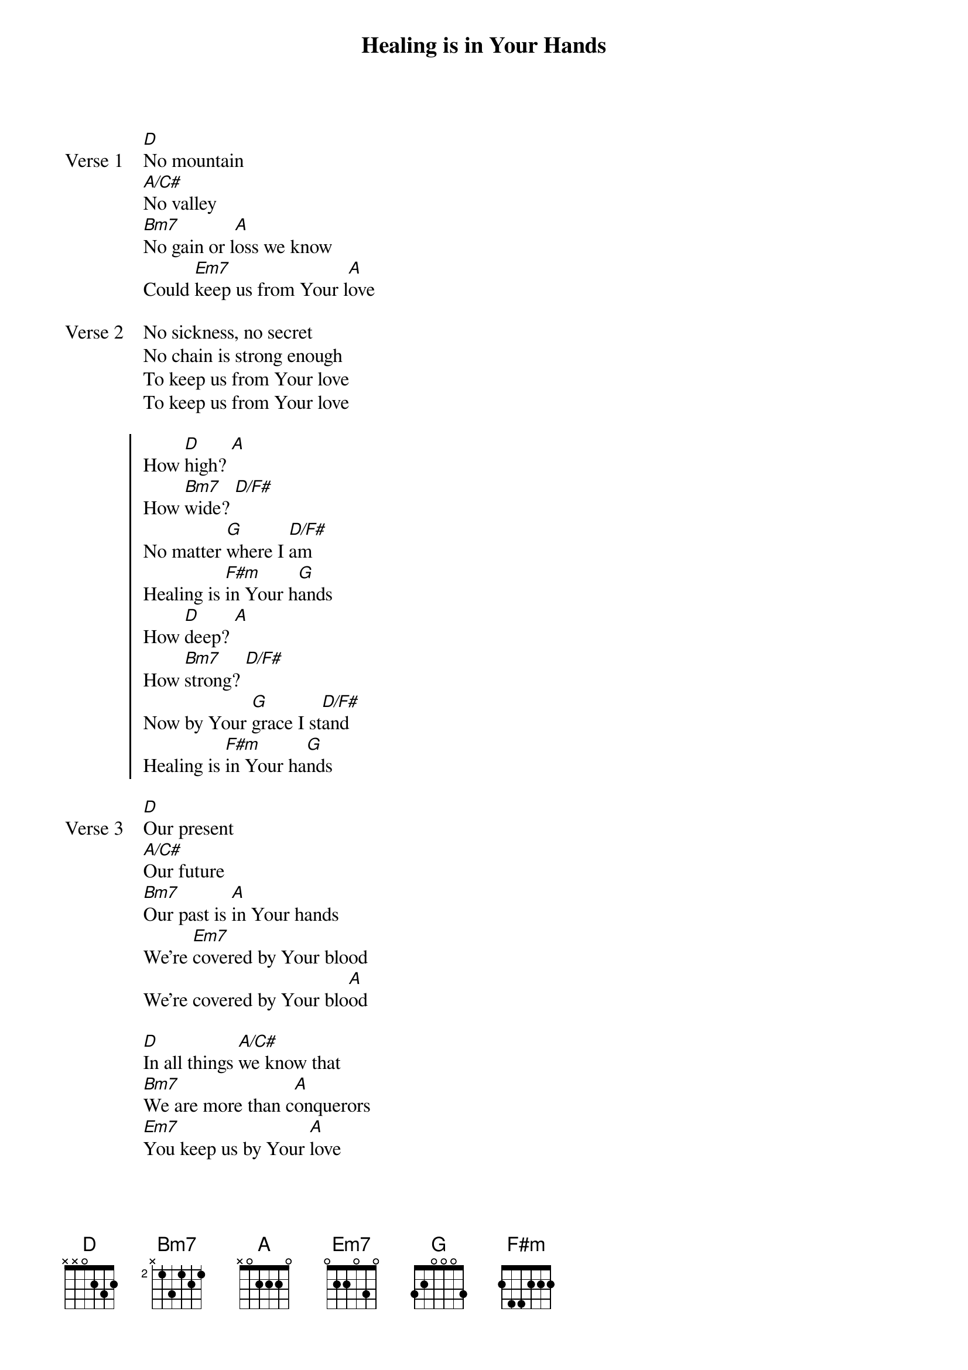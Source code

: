 {title: Healing is in Your Hands}
{artist: Christy Nockel}
{key: D}

{start_of_verse: Verse 1}
[D]No mountain
[A/C#]No valley
[Bm7]No gain or l[A]oss we know
Could [Em7]keep us from Your l[A]ove
{end_of_verse}

{start_of_verse: Verse 2}
No sickness, no secret
No chain is strong enough
To keep us from Your love
To keep us from Your love
{end_of_verse}

{start_of_chorus}
How [D]high? [A]
How [Bm7]wide? [D/F#]
No matter [G]where I [D/F#]am
Healing is [F#m]in Your h[G]ands
How [D]deep? [A]
How [Bm7]strong? [D/F#]
Now by Your [G]grace I st[D/F#]and
Healing is [F#m]in Your ha[G]nds
{end_of_chorus}

{start_of_verse: Verse 3}
[D]Our present
[A/C#]Our future
[Bm7]Our past is [A]in Your hands
We're [Em7]covered by Your blood
We're covered by Your blo[A]od
{end_of_verse}

{start_of_bridge}
[D]In all things [A/C#]we know that
[Bm7]We are more than c[A]onquerors
[Em7]You keep us by Your [A]love
{end_of_bridge}
